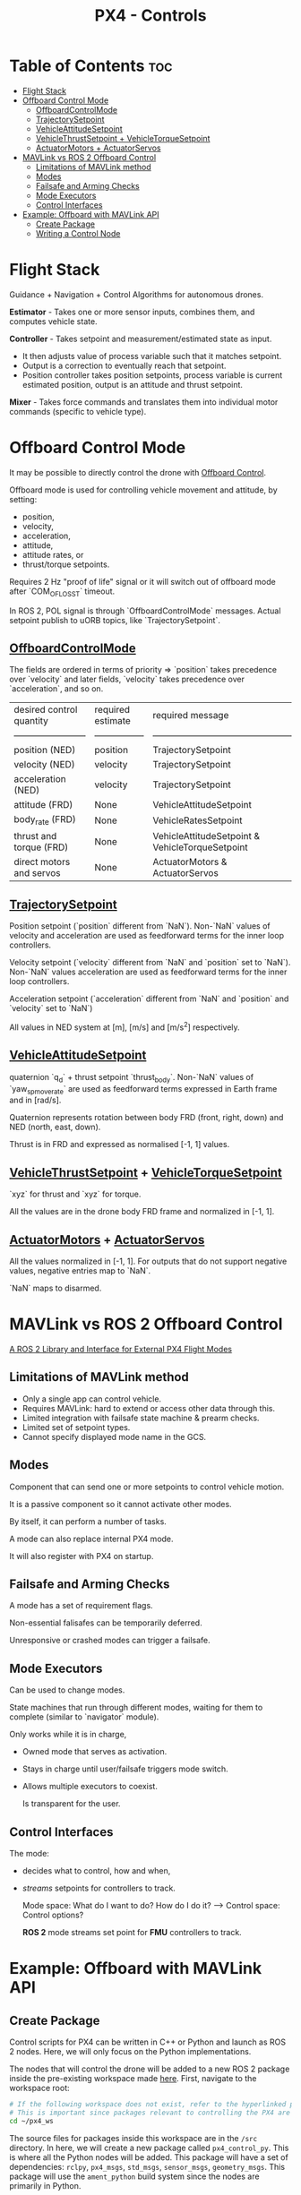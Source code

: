 :PROPERTIES:
:ID:       c8542288-613f-4478-b490-e8f44ea12bd7
:END:
#+title: PX4 - Controls

* Table of Contents :toc:
- [[#flight-stack][Flight Stack]]
- [[#offboard-control-mode][Offboard Control Mode]]
  - [[#offboardcontrolmode][OffboardControlMode]]
  - [[#trajectorysetpoint][TrajectorySetpoint]]
  - [[#vehicleattitudesetpoint][VehicleAttitudeSetpoint]]
  - [[#vehiclethrustsetpoint--vehicletorquesetpoint][VehicleThrustSetpoint + VehicleTorqueSetpoint]]
  - [[#actuatormotors--actuatorservos][ActuatorMotors + ActuatorServos]]
- [[#mavlink-vs-ros-2-offboard-control][MAVLink vs ROS 2 Offboard Control]]
  - [[#limitations-of-mavlink-method][Limitations of MAVLink method]]
  - [[#modes][Modes]]
  - [[#failsafe-and-arming-checks][Failsafe and Arming Checks]]
  - [[#mode-executors][Mode Executors]]
  - [[#control-interfaces][Control Interfaces]]
- [[#example-offboard-with-mavlink-api][Example: Offboard with MAVLink API]]
  - [[#create-package][Create Package]]
  - [[#writing-a-control-node][Writing a Control Node]]

* Flight Stack
  [[https://docs.px4.io/main/assets/PX4_High-Level_Flight-Stack.CZXi0y2Q.svg]]

  Guidance + Navigation + Control Algorithms for autonomous drones.

  *Estimator* - Takes one or more sensor inputs, combines them, and computes
  vehicle state.

  *Controller* - Takes setpoint and measurement/estimated state as input.
  - It then adjusts value of process variable such that it matches setpoint.
  - Output is a correction to eventually reach that setpoint.
  - Position controller takes position setpoints, process variable is
    current estimated position, output is an attitude and thrust
    setpoint.

  *Mixer* - Takes force commands and translates them into individual
  motor commands (specific to vehicle type).
* Offboard Control Mode
  It may be possible to directly control the drone with [[https://docs.px4.io/main/en/flight_modes/offboard.html][Offboard Control]].

  Offboard mode is used for controlling vehicle movement and attitude, by setting:
  - position,
  - velocity,
  - acceleration,
  - attitude,
  - attitude rates, or
  - thrust/torque setpoints.

  Requires 2 Hz "proof of life" signal or it will switch out of
  offboard mode after `COM_OF_LOSS_T` timeout.

  In ROS 2, POL signal is through `OffboardControlMode`
  messages. Actual setpoint publish to uORB topics, like
  `TrajectorySetpoint`.
** [[https://github.com/PX4/PX4-Autopilot/blob/main/msg/OffboardControlMode.msg][OffboardControlMode]]
   The fields are ordered in terms of priority => `position` takes
   precedence over `velocity` and later fields, `velocity` takes
   precedence over `acceleration`, and so on.

   | desired control quantity | required estimate | required message                                |
   | ------------------------ | ----------------- | ----------------------------------------------- |
   | position (NED)           | position          | TrajectorySetpoint                              |
   | velocity (NED)           | velocity          | TrajectorySetpoint                              |
   | acceleration (NED)       | velocity          | TrajectorySetpoint                              |
   | attitude (FRD)           | None              | VehicleAttitudeSetpoint                         |
   | body_rate (FRD)          | None              | VehicleRatesSetpoint                            |
   | thrust and torque (FRD)  | None              | VehicleAttitudeSetpoint & VehicleTorqueSetpoint |
   | direct motors and servos | None              | ActuatorMotors & ActuatorServos                 |
** [[https://github.com/PX4/PX4-Autopilot/blob/main/msg/TrajectorySetpoint.msg][TrajectorySetpoint]]
   Position setpoint (`position` different from `NaN`). Non-`NaN` values of
   velocity and acceleration are used as feedforward terms for the inner loop
   controllers.

   Velocity setpoint (`velocity` different from `NaN` and `position` set to
   `NaN`). Non-`NaN` values acceleration are used as feedforward terms for the
   inner loop controllers.

   Acceleration setpoint (`acceleration` different from `NaN` and `position`
   and `velocity` set to `NaN`)

   All values in NED system at [m], [m/s] and [m/s^2] respectively.
** [[https://github.com/PX4/PX4-Autopilot/blob/main/msg/VehicleAttitudeSetpoint.msg][VehicleAttitudeSetpoint]]
   quaternion `q_d` + thrust setpoint `thrust_body`. Non-`NaN` values of
   `yaw_sp_move_rate` are used as feedforward terms expressed in Earth frame
   and in [rad/s].

   Quaternion represents rotation between body FRD (front, right, down) and NED
   (north, east, down).

   Thrust is in FRD and expressed as normalised [-1, 1] values.
** [[https://github.com/PX4/PX4-Autopilot/blob/main/msg/VehicleThrustSetpoint.msg][VehicleThrustSetpoint]] + [[https://github.com/PX4/PX4-Autopilot/blob/main/msg/VehicleTorqueSetpoint.msg][VehicleTorqueSetpoint]]
   `xyz` for thrust and `xyz` for torque.

   All the values are in the drone body FRD frame and normalized in [-1, 1].
** [[https://github.com/PX4/PX4-Autopilot/blob/main/msg/ActuatorMotors.msg][ActuatorMotors]] + [[https://github.com/PX4/PX4-Autopilot/blob/main/msg/ActuatorServos.msg][ActuatorServos]]
   All the values normalized in [-1, 1]. For outputs that do not support
   negative values, negative entries map to `NaN`.

   `NaN` maps to disarmed.
* MAVLink vs ROS 2 Offboard Control
  [[https://youtu.be/3zRCIsq_MCE?feature=shared][A ROS 2 Library and Interface for External PX4 Flight Modes]]
** Limitations of MAVLink method
   - Only a single app can control vehicle.
   - Requires MAVLink: hard to extend or access other data through this.
   - Limited integration with failsafe state machine & prearm checks.
   - Limited set of setpoint types.
   - Cannot specify displayed mode name in the GCS.
** Modes
   Component that can send one or more setpoints to control vehicle motion.

   It is a passive component so it cannot activate other modes.

   By itself, it can perform a number of tasks.

   A mode can also replace internal PX4 mode.

   It will also register with PX4 on startup.
** Failsafe and Arming Checks
   A mode has a set of requirement flags.

   Non-essential falisafes can be temporarily deferred.

   Unresponsive or crashed modes can trigger a failsafe.
** Mode Executors
   Can be used to change modes.

   State machines that run through different modes, waiting for them to
   complete (similar to `navigator` module).

   Only works while it is in charge,
   - Owned mode that serves as activation.
   - Stays in charge until user/failsafe triggers mode switch.
   - Allows multiple executors to coexist.

     Is transparent for the user.
** Control Interfaces
   The mode:
   - decides what to control, how and when,
   - /streams/ setpoints for controllers to track.

     Mode space: What do I want to do? How do I do it? --> Control space: Control
     options?

     *ROS 2* mode streams set point for *FMU* controllers to track.
* Example: Offboard with MAVLink API
** Create Package
   Control scripts for PX4 can be written in C++ or Python and launch as ROS 2
   nodes. Here, we will only focus on the Python implementations.

   The nodes that will control the drone will be added to a new ROS 2
   package inside the pre-existing workspace made [[id:018d3746-06e3-4b33-8b92-ba42b4d0b27f][here]]. First,
   navigate to the workspace root:

   #+BEGIN_SRC bash
   # If the following workspace does not exist, refer to the hyperlinked page to create the workspace.
   # This is important since packages relevant to controlling the PX4 are installed in this workspace.
   cd ~/px4_ws
   #+END_SRC

   The source files for packages inside this workspace are in the ~/src~
   directory. In here, we will create a new package called ~px4_control_py~.
   This is where all the Python nodes will be added. This package will have a
   set of dependencies:  ~rclpy~, ~px4_msgs~, ~std_msgs~,  ~sensor_msgs~,
   ~geometry_msgs~. This package will use the ~ament_python~ build system since
   the nodes are primarily in Python.

   #+BEGIN_SRC bash
   cd ./src
   # Create package
   ros2 pkg create --build-type ament_python px4_control_py --dependencies rclpy px4_msgs std_msgs sensor_msgs geometry_msgs
   #+END_SRC

   This should create a new folder inside the directory. Observe the directory
   tree:

   #+BEGIN_SRC bash
   L px4_ws/
    L build/
        L ...
    L install/
        L ...
    L log/
        L ...
    L src/
        L px4_msgs
        L px4_ros_coms
        L px4_control_py
            L px4_control_py
            L __init__.py
            L resource
            L test
            L package.xml
            L setup.cfg
            L setup.py
   #+END_SRC
** Writing a Control Node
   The node will be a Python script, and will be located inside
   ~px4_control_py~ package.

   #+BEGIN_SRC bash
   touch ~/px4_ws/src/px4_control_py/px4_control_py/px4_control_node.py
   #+END_SRC

   Copy and paste the following code inside the script file:

   #+begin_src python 
   import rclpy
   from rclpy.node import Node
   from rclpy.qos import QoSProfile, ReliabilityPolicy, HistoryPolicy, DurabilityPolicy
   from px4_msgs.msg import OffboardControlMode, TrajectorySetpoint, VehicleCommand, VehicleLocalPosition, VehicleStatus


   class OffboardControl(Node):
       """Node for controlling a vehicle in offboard mode."""

       def __init__(self) -> None:
           super().__init__('offboard_control_node')

           # Configure QoS profile for publishing and subscribing
           qos_profile = QoSProfile(
               reliability=ReliabilityPolicy.BEST_EFFORT,
               durability=DurabilityPolicy.TRANSIENT_LOCAL,
               history=HistoryPolicy.KEEP_LAST,
               depth=1
           )

           # Create publishers
           self.offboard_control_mode_publisher = self.create_publisher(
               OffboardControlMode, '/fmu/in/offboard_control_mode', qos_profile)
           self.trajectory_setpoint_publisher = self.create_publisher(
               TrajectorySetpoint, '/fmu/in/trajectory_setpoint', qos_profile)
           self.vehicle_command_publisher = self.create_publisher(
               VehicleCommand, '/fmu/in/vehicle_command', qos_profile)

           # Create subscribers
           self.vehicle_local_position_subscriber = self.create_subscription(
               VehicleLocalPosition, '/fmu/out/vehicle_local_position', self.vehicle_local_position_callback, qos_profile)
           self.vehicle_status_subscriber = self.create_subscription(
               VehicleStatus, '/fmu/out/vehicle_status', self.vehicle_status_callback, qos_profile)

           # Initialize variables
           self.offboard_setpoint_counter = 0
           self.vehicle_local_position = VehicleLocalPosition()
           self.vehicle_status = VehicleStatus()
           self.takeoff_height = -5.0

           # Create a timer to publish control commands
           self.timer = self.create_timer(0.1, self.timer_callback) # 10Hz frequency

       def vehicle_local_position_callback(self, vehicle_local_position):
           """Callback function for vehicle_local_position topic subscriber."""
           self.vehicle_local_position = vehicle_local_position

       def vehicle_status_callback(self, vehicle_status):
           """Callback function for vehicle_status topic subscriber."""
           self.vehicle_status = vehicle_status

       def arm(self):
           """Send an arm command to the vehicle."""
           self.publish_vehicle_command(
               VehicleCommand.VEHICLE_CMD_COMPONENT_ARM_DISARM, param1=1.0)
           self.get_logger().info('Arm command sent')

       def disarm(self):
           """Send a disarm command to the vehicle."""
           self.publish_vehicle_command(
               VehicleCommand.VEHICLE_CMD_COMPONENT_ARM_DISARM, param1=0.0)
           self.get_logger().info('Disarm command sent')

       def engage_offboard_mode(self):
           """Switch to offboard mode."""
           self.publish_vehicle_command(
               VehicleCommand.VEHICLE_CMD_DO_SET_MODE, param1=1.0, param2=6.0)
           self.get_logger().info("Switching to offboard mode")

       def land(self):
           """Switch to land mode."""
           self.publish_vehicle_command(VehicleCommand.VEHICLE_CMD_NAV_LAND)
           self.get_logger().info("Switching to land mode")

       def publish_offboard_control_heartbeat_signal(self):
           """Publish the offboard control mode."""
           msg = OffboardControlMode()
           msg.position = True
           msg.velocity = False
           msg.acceleration = False
           msg.attitude = False
           msg.body_rate = False
           msg.timestamp = int(self.get_clock().now().nanoseconds / 1000)
           self.offboard_control_mode_publisher.publish(msg)

       def publish_position_setpoint(self, x: float, y: float, z: float):
           """Publish the trajectory setpoint."""
           msg = TrajectorySetpoint()
           msg.position = [x, y, z]
           msg.yaw = 1.57079  # (90 degree)
           msg.timestamp = int(self.get_clock().now().nanoseconds / 1000)
           self.trajectory_setpoint_publisher.publish(msg)
           self.get_logger().info(f"Publishing position setpoints {[x, y, z]}")

       def publish_vehicle_command(self, command, **params) -> None:
           """Publish a vehicle command."""
           msg = VehicleCommand()
           msg.command = command
           msg.param1 = params.get("param1", 0.0)
           msg.param2 = params.get("param2", 0.0)
           msg.param3 = params.get("param3", 0.0)
           msg.param4 = params.get("param4", 0.0)
           msg.param5 = params.get("param5", 0.0)
           msg.param6 = params.get("param6", 0.0)
           msg.param7 = params.get("param7", 0.0)
           msg.target_system = 1
           msg.target_component = 1
           msg.source_system = 1
           msg.source_component = 1
           msg.from_external = True
           msg.timestamp = int(self.get_clock().now().nanoseconds / 1000)
           self.vehicle_command_publisher.publish(msg)

       def timer_callback(self) -> None:
           """Callback function for the timer."""
           self.publish_offboard_control_heartbeat_signal()

           if self.offboard_setpoint_counter == 10:
               self.engage_offboard_mode()
               self.arm()

           if self.vehicle_local_position.z > self.takeoff_height and self.vehicle_status.nav_state == VehicleStatus.NAVIGATION_STATE_OFFBOARD:
               self.publish_position_setpoint(0.0, 0.0, self.takeoff_height)

           elif self.vehicle_local_position.z <= self.takeoff_height:
               self.land()
               exit(0)

           if self.offboard_setpoint_counter < 11:
               self.offboard_setpoint_counter += 1

   def main(args=None) -> None:
       print('Starting offboard control node...')
       rclpy.init(args=args)
       offboard_control = OffboardControl()
       rclpy.spin(offboard_control)
       offboard_control.destroy_node()
       rclpy.shutdown()

   if __name__ == '__main__':
       try:
           main()
       except Exception as e:
           print(e)
   #+end_src

   This node will activate offboard control mode and publish a offboard control
   signal (~self.publish_offboard_control_heartbeat_signal()~) to the UAV at a
   10Hz frequency to ensure that it doesn’t leave the offboard control mode.

   It will then arm the drone, cause it to takeoff to a height of 5m, and then
   land safely. Edit the following segment of the code to match your control
   needs:

   #+BEGIN_SRC python
   def timer_callback(self) -> None:
       """Callback function for the timer."""
       self.publish_offboard_control_heartbeat_signal()

   if self.offboard_setpoint_counter == 10:
       self.engage_offboard_mode()
       self.arm()

   if self.vehicle_local_position.z > self.takeoff_height and self.vehicle_status.nav_state == VehicleStatus.NAVIGATION_STATE_OFFBOARD:
       self.publish_position_setpoint(0.0, 0.0, self.takeoff_height)

   elif self.vehicle_local_position.z <= self.takeoff_height:
       self.land()
       exit(0)

   if self.offboard_setpoint_counter < 11:
       self.offboard_setpoint_counter += 1
   #+END_SRC

   Now, all that is left is to build this node so that it can be launched.

   Open in a text editor: 
   ~$HOME/px4_ws/src/px4_control_py/setup.py~

   Edit it so that it looks like this:

   #+BEGIN_SRC python
   # setup.py
   from setuptools import find_packages, setup

   package_name = 'px4_control_py'

   setup(
       name=package_name,
       version='0.0.0',
       packages=find_packages(exclude=['test']),
       data_files=[
           ('share/ament_index/resource_index/packages',
            ['resource/' + package_name]),
           ('share/' + package_name, ['package.xml']),
       ],
       install_requires=['setuptools'],
       zip_safe=True,
       maintainer='name',
       maintainer_email='name@todo.todo',
       description='TODO: Package description',
       license='TODO: License declaration',
       tests_require=['pytest'],
       entry_points={
           'console_scripts': [
               'offboard_control_node = px4_control_py.px4_control_node:main',
           ],
       },
   )
   #+END_SRC

   Finally, in a new terminal, run the following command:

   #+BEGIN_SRC bash
   # Build the new node and source the workspace
   cd ~/px4_ws
   colcon build
   source install/local_setup.bash
   #+END_SRC

   Now, we can launch this node alongside our simulation. Run the following
   sequence of terminal command.

   #+BEGIN_SRC bash
   # in Terminal 1
   cd ~/PX4-Autopilot
   make px4_sitl gz_x500
   # in Terminal 2
   MicroXRCEAgent udp4 -p 8888
   # in Terminal 3
   source ~/px4_ws/install/local_setup.bash
   ros2 run px4_control_py px4_control_node
   #+END_SRC


